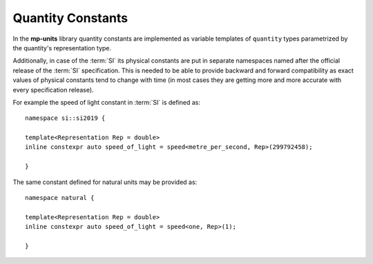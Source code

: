 .. namespace:: units

Quantity Constants
==================

In the **mp-units** library quantity constants are implemented as variable
templates of ``quantity`` types parametrized by the quantity's representation
type.

Additionally, in case of the :term:`SI` its physical constants are put in
separate namespaces named after the official release of the :term:`SI`
specification. This is needed to be able to provide backward and forward
compatibility as exact values of physical constants tend to change with time
(in most cases they are getting more and more accurate with every
specification release).

For example the speed of light constant in :term:`SI` is defined as::

    namespace si::si2019 {

    template<Representation Rep = double>
    inline constexpr auto speed_of_light = speed<metre_per_second, Rep>(299792458);

    }

The same constant defined for natural units may be provided as::

    namespace natural {

    template<Representation Rep = double>
    inline constexpr auto speed_of_light = speed<one, Rep>(1);

    }
